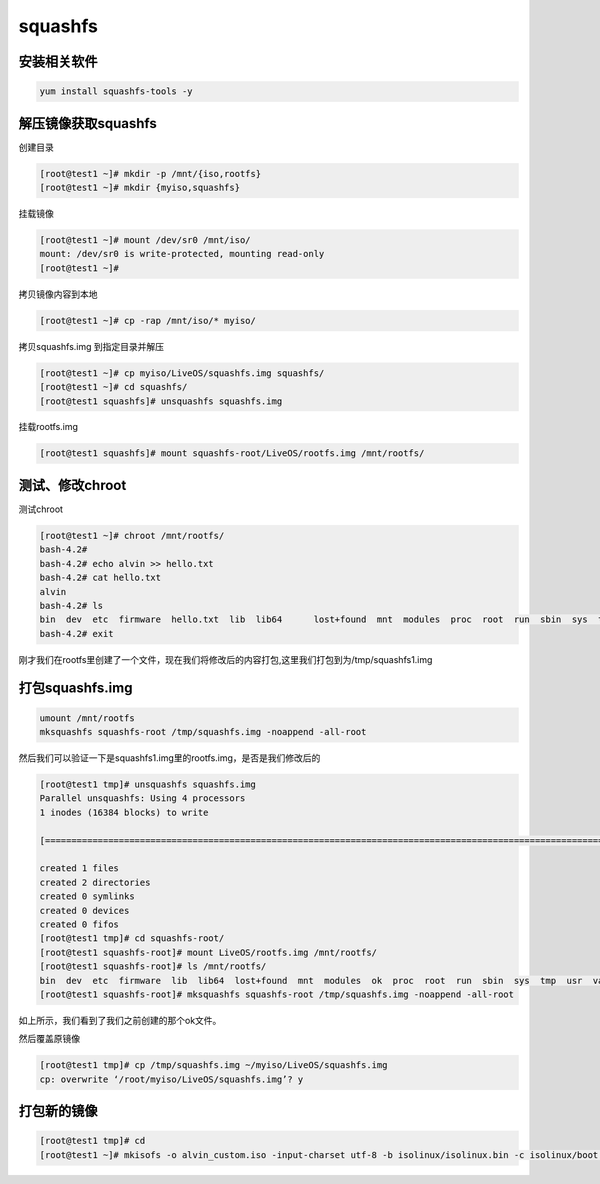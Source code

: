 squashfs
##################

安装相关软件
============

.. code-block:: bash

    yum install squashfs-tools -y

解压镜像获取squashfs
=============================



创建目录

.. code-block:: bash

    [root@test1 ~]# mkdir -p /mnt/{iso,rootfs}
    [root@test1 ~]# mkdir {myiso,squashfs}


挂载镜像

.. code-block:: bash

    [root@test1 ~]# mount /dev/sr0 /mnt/iso/
    mount: /dev/sr0 is write-protected, mounting read-only
    [root@test1 ~]#


拷贝镜像内容到本地

.. code-block:: bash

    [root@test1 ~]# cp -rap /mnt/iso/* myiso/


拷贝squashfs.img 到指定目录并解压

.. code-block:: bash

    [root@test1 ~]# cp myiso/LiveOS/squashfs.img squashfs/
    [root@test1 ~]# cd squashfs/
    [root@test1 squashfs]# unsquashfs squashfs.img


挂载rootfs.img

.. code-block:: bash

    [root@test1 squashfs]# mount squashfs-root/LiveOS/rootfs.img /mnt/rootfs/



测试、修改chroot
====================

测试chroot

.. code-block:: bash

    [root@test1 ~]# chroot /mnt/rootfs/
    bash-4.2#
    bash-4.2# echo alvin >> hello.txt
    bash-4.2# cat hello.txt
    alvin
    bash-4.2# ls
    bin  dev  etc  firmware  hello.txt  lib  lib64	lost+found  mnt  modules  proc	root  run  sbin  sys  tmp  usr	var
    bash-4.2# exit


刚才我们在rootfs里创建了一个文件，现在我们将修改后的内容打包,这里我们打包到为/tmp/squashfs1.img




打包squashfs.img
===========================

.. code-block:: bash

    umount /mnt/rootfs
    mksquashfs squashfs-root /tmp/squashfs.img -noappend -all-root


然后我们可以验证一下是squashfs1.img里的rootfs.img，是否是我们修改后的


.. code-block:: bash

    [root@test1 tmp]# unsquashfs squashfs.img
    Parallel unsquashfs: Using 4 processors
    1 inodes (16384 blocks) to write

    [=========================================================================================================================================================================================================================================================|] 16384/16384 100%

    created 1 files
    created 2 directories
    created 0 symlinks
    created 0 devices
    created 0 fifos
    [root@test1 tmp]# cd squashfs-root/
    [root@test1 squashfs-root]# mount LiveOS/rootfs.img /mnt/rootfs/
    [root@test1 squashfs-root]# ls /mnt/rootfs/
    bin  dev  etc  firmware  lib  lib64  lost+found  mnt  modules  ok  proc  root  run  sbin  sys  tmp  usr  var
    [root@test1 squashfs-root]# mksquashfs squashfs-root /tmp/squashfs.img -noappend -all-root


如上所示，我们看到了我们之前创建的那个ok文件。


然后覆盖原镜像

.. code-block:: bash

    [root@test1 tmp]# cp /tmp/squashfs.img ~/myiso/LiveOS/squashfs.img
    cp: overwrite ‘/root/myiso/LiveOS/squashfs.img’? y


打包新的镜像
========================


.. code-block:: bash

    [root@test1 tmp]# cd
    [root@test1 ~]# mkisofs -o alvin_custom.iso -input-charset utf-8 -b isolinux/isolinux.bin -c isolinux/boot.cat -no-emul-boot -boot-load-size 4 -boot-info-table -R -J -v -T -joliet-long /root/myiso/

